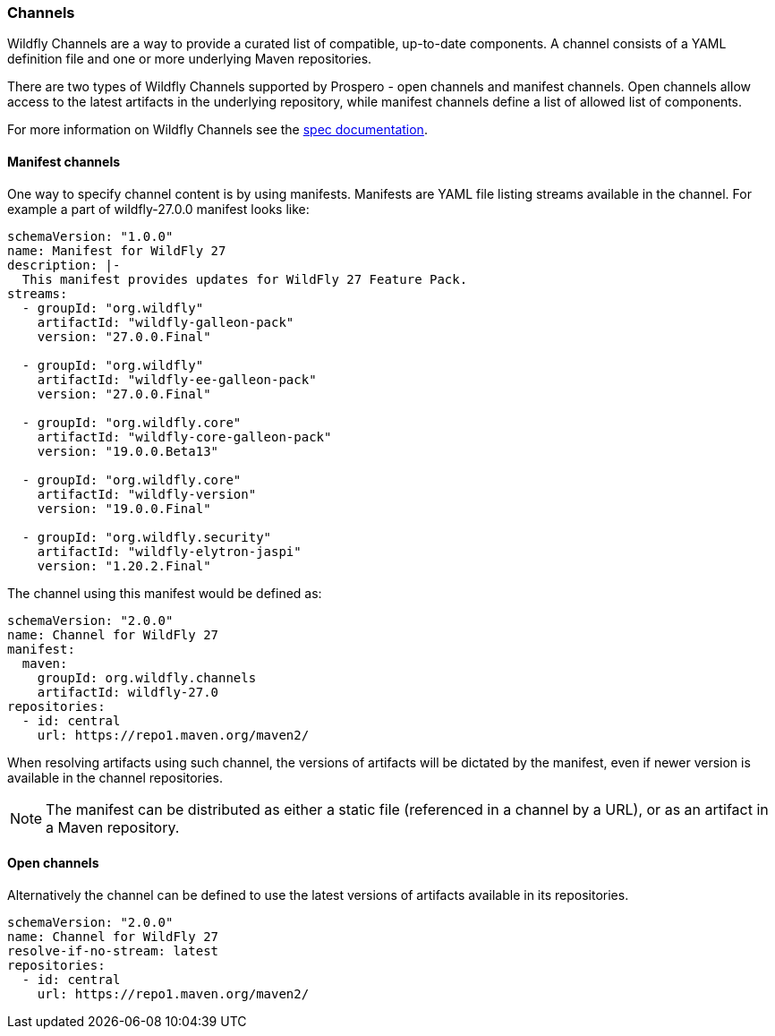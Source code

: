 ### Channels

Wildfly Channels are a way to provide a curated list of compatible, up-to-date components. A channel consists of a YAML definition file and one or more underlying Maven repositories.

There are two types of Wildfly Channels supported by Prospero - open channels and manifest channels. Open channels allow access to the latest artifacts in the underlying repository, while manifest channels define a list of allowed list of components.

For more information on Wildfly Channels see the https://github.com/wildfly-extras/wildfly-channel/blob/main/doc/spec.adoc[spec documentation].

#### Manifest channels

One way to specify channel content is by using manifests. Manifests are YAML file listing streams available in the channel. For example a part of wildfly-27.0.0 manifest looks like:

[source, yaml]
----
schemaVersion: "1.0.0"
name: Manifest for WildFly 27
description: |-
  This manifest provides updates for WildFly 27 Feature Pack.
streams:
  - groupId: "org.wildfly"
    artifactId: "wildfly-galleon-pack"
    version: "27.0.0.Final"

  - groupId: "org.wildfly"
    artifactId: "wildfly-ee-galleon-pack"
    version: "27.0.0.Final"

  - groupId: "org.wildfly.core"
    artifactId: "wildfly-core-galleon-pack"
    version: "19.0.0.Beta13"

  - groupId: "org.wildfly.core"
    artifactId: "wildfly-version"
    version: "19.0.0.Final"

  - groupId: "org.wildfly.security"
    artifactId: "wildfly-elytron-jaspi"
    version: "1.20.2.Final"
----

The channel using this manifest would be defined as:
[source, yaml]
----
schemaVersion: "2.0.0"
name: Channel for WildFly 27
manifest:
  maven:
    groupId: org.wildfly.channels
    artifactId: wildfly-27.0
repositories:
  - id: central
    url: https://repo1.maven.org/maven2/
----

When resolving artifacts using such channel, the versions of artifacts will be dictated by the manifest, even if newer version is available in the channel repositories.

NOTE: The manifest can be distributed as either a static file (referenced in a channel by a URL), or as an artifact in a Maven repository.

#### Open channels

Alternatively the channel can be defined to use the latest versions of artifacts available in its repositories.

[source, yaml]
----
schemaVersion: "2.0.0"
name: Channel for WildFly 27
resolve-if-no-stream: latest
repositories:
  - id: central
    url: https://repo1.maven.org/maven2/
----